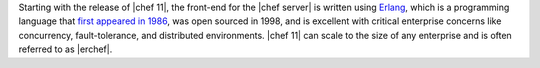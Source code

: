 .. The contents of this file are included in multiple topics.
.. This file should not be changed in a way that hinders its ability to appear in multiple documentation sets.

Starting with the release of |chef 11|, the front-end for the |chef server| is written using `Erlang <http://www.erlang.org/>`_, which is a programming language that `first appeared in 1986 <http://en.wikipedia.org/wiki/Erlang_%28programming_language%29>`_, was open sourced in 1998, and is excellent with critical enterprise concerns like concurrency, fault-tolerance, and distributed environments. |chef 11| can scale to the size of any enterprise and is often referred to as |erchef|.
